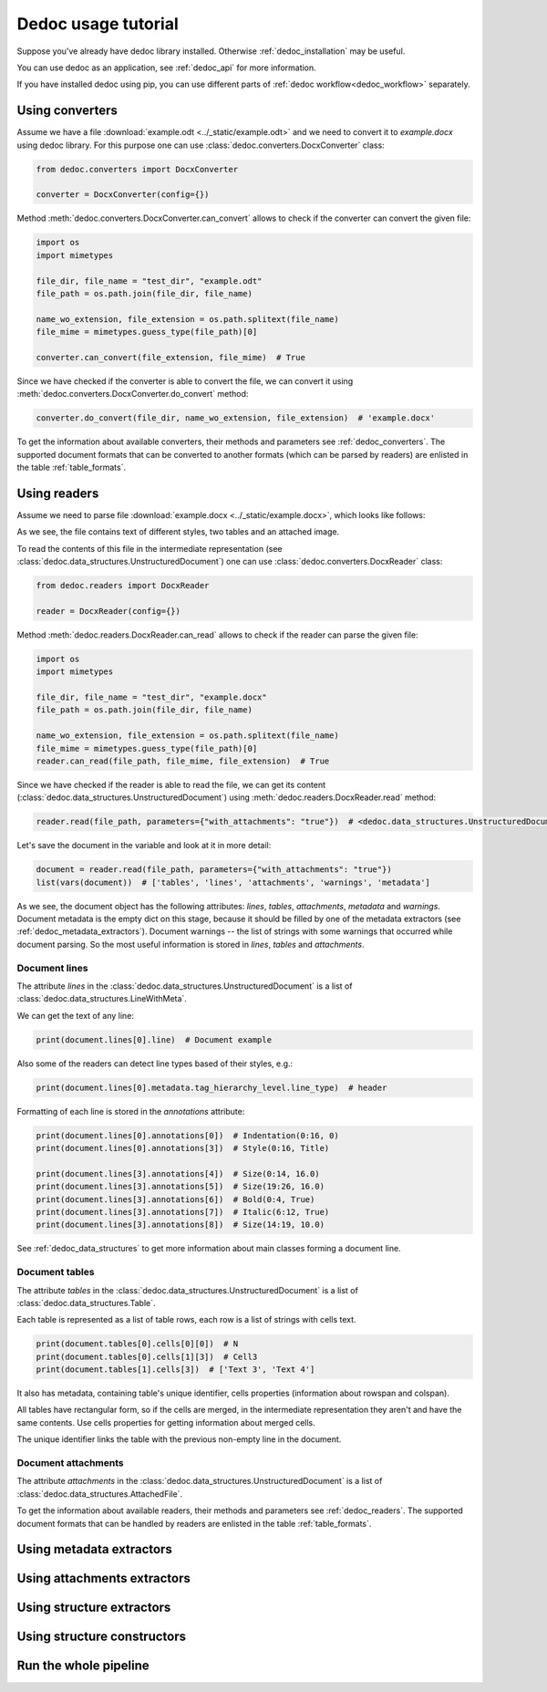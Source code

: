 Dedoc usage tutorial
====================

Suppose you've already have dedoc library installed. Otherwise :ref:`dedoc_installation` may be useful.

You can use dedoc as an application, see :ref:`dedoc_api` for more information.

If you have installed dedoc using pip, you can use different parts of :ref:`dedoc workflow<dedoc_workflow>` separately.


Using converters
----------------

Assume we have a file :download:`example.odt <../_static/example.odt>` and we need to convert it to `example.docx` using dedoc library.
For this purpose one can use :class:`dedoc.converters.DocxConverter` class:

.. code-block:: python

    from dedoc.converters import DocxConverter

    converter = DocxConverter(config={})

Method :meth:`dedoc.converters.DocxConverter.can_convert` allows to check if the converter can convert the given file:

.. code-block:: python

    import os
    import mimetypes

    file_dir, file_name = "test_dir", "example.odt"
    file_path = os.path.join(file_dir, file_name)

    name_wo_extension, file_extension = os.path.splitext(file_name)
    file_mime = mimetypes.guess_type(file_path)[0]

    converter.can_convert(file_extension, file_mime)  # True

Since we have checked if the converter is able to convert the file,
we can convert it using :meth:`dedoc.converters.DocxConverter.do_convert` method:

.. code-block:: python

    converter.do_convert(file_dir, name_wo_extension, file_extension)  # 'example.docx'


To get the information about available converters, their methods and parameters see :ref:`dedoc_converters`.
The supported document formats that can be converted to another formats (which can be parsed by readers) are enlisted in the table :ref:`table_formats`.

Using readers
-------------

Assume we need to parse file :download:`example.docx <../_static/example.docx>`, which looks like follows:

.. image:: ../_static/docx_example.png
    :width: 400

As we see, the file contains text of different styles, two tables and an attached image.

To read the contents of this file in the intermediate representation (see :class:`dedoc.data_structures.UnstructuredDocument`)
one can use :class:`dedoc.converters.DocxReader` class:

.. code-block:: python

    from dedoc.readers import DocxReader

    reader = DocxReader(config={})

Method :meth:`dedoc.readers.DocxReader.can_read` allows to check if the reader can parse the given file:

.. code-block:: python

    import os
    import mimetypes

    file_dir, file_name = "test_dir", "example.docx"
    file_path = os.path.join(file_dir, file_name)

    name_wo_extension, file_extension = os.path.splitext(file_name)
    file_mime = mimetypes.guess_type(file_path)[0]
    reader.can_read(file_path, file_mime, file_extension)  # True

Since we have checked if the reader is able to read the file,
we can get its content (:class:`dedoc.data_structures.UnstructuredDocument`) using :meth:`dedoc.readers.DocxReader.read` method:

.. code-block:: python

    reader.read(file_path, parameters={"with_attachments": "true"})  # <dedoc.data_structures.UnstructuredDocument>


Let's save the document in the variable and look at it in more detail:

.. code-block:: python

    document = reader.read(file_path, parameters={"with_attachments": "true"})
    list(vars(document))  # ['tables', 'lines', 'attachments', 'warnings', 'metadata']

As we see, the document object has the following attributes: `lines`, `tables`, `attachments`, `metadata` and `warnings`.
Document metadata is the empty dict on this stage, because it should be filled by one of the metadata extractors (see :ref:`dedoc_metadata_extractors`).
Document warnings -- the list of strings with some warnings that occurred while document parsing.
So the most useful information is stored in `lines`, `tables` and `attachments`.

Document lines
~~~~~~~~~~~~~~

The attribute `lines` in the :class:`dedoc.data_structures.UnstructuredDocument` is a list of :class:`dedoc.data_structures.LineWithMeta`.

We can get the text of any line:

.. code-block:: python

    print(document.lines[0].line)  # Document example


Also some of the readers can detect line types based of their styles, e.g.:

.. code-block:: python

    print(document.lines[0].metadata.tag_hierarchy_level.line_type)  # header

Formatting of each line is stored in the `annotations` attribute:

.. code-block:: python

    print(document.lines[0].annotations[0])  # Indentation(0:16, 0)
    print(document.lines[0].annotations[3])  # Style(0:16, Title)

    print(document.lines[3].annotations[4])  # Size(0:14, 16.0)
    print(document.lines[3].annotations[5])  # Size(19:26, 16.0)
    print(document.lines[3].annotations[6])  # Bold(0:4, True)
    print(document.lines[3].annotations[7])  # Italic(6:12, True)
    print(document.lines[3].annotations[8])  # Size(14:19, 10.0)

See :ref:`dedoc_data_structures` to get more information about main classes forming a document line.

Document tables
~~~~~~~~~~~~~~~

The attribute `tables` in the :class:`dedoc.data_structures.UnstructuredDocument` is a list of :class:`dedoc.data_structures.Table`.

Each table is represented as a list of table rows, each row is a list of strings with cells text.

.. code-block:: python

    print(document.tables[0].cells[0][0])  # N
    print(document.tables[0].cells[1][3])  # Cell3
    print(document.tables[1].cells[3])  # ['Text 3', 'Text 4']

It also has metadata, containing table's unique identifier, cells properties (information about rowspan and colspan).



All tables have rectangular form, so if the cells are merged, in the intermediate representation they aren't and have the same contents.
Use cells properties for getting information about merged cells.


The unique identifier links the table with the previous non-empty line in the document.

Document attachments
~~~~~~~~~~~~~~~~~~~~

The attribute `attachments` in the :class:`dedoc.data_structures.UnstructuredDocument` is a list of :class:`dedoc.data_structures.AttachedFile`.


To get the information about available readers, their methods and parameters see :ref:`dedoc_readers`.
The supported document formats that can be handled by readers are enlisted in the table :ref:`table_formats`.


Using metadata extractors
-------------------------



Using attachments extractors
----------------------------



Using structure extractors
--------------------------



Using structure constructors
----------------------------



Run the whole pipeline
----------------------
